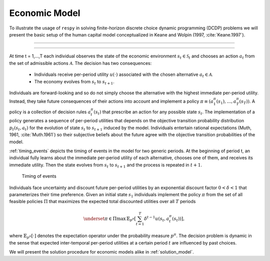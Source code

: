 .. _economic_model:

Economic Model
==============


.. role:: boldblue

To illustrate the usage of ``respy`` in solving finite-horizon discrete choice
dynamic programming (DCDP) problems we will present the basic setup of the human
capital model conceptualized in Keane and Wolpin (1997, :cite:`Keane.1997`).

--------------------------------------------------------------------------------

.. rst-class:: centerblue

   The promise: ``respy`` will become your preferred tool
   to develop, solve, estimate, and explore models within the EKW framework

--------------------------------------------------------------------------------

At time t = 1,...,T each individual observes the state of the economic environment
:math:`s_{t} \in \mathcal{S}_t` and chooses an action :math:`a_t` from the set of
admissible actions :math:`\mathcal{A}`. The decision has two consequences:

  - Individuals receive per-period utility :math:`u(\cdot)` associated with the
    chosen alternative :math:`a_t \in \mathcal{A}`.
  - The economy evolves from :math:`s_{t}` to :math:`s_{t+1}`.

Individuals are forward-looking and so do not simply choose the alternative with
the highest immediate per-period utility. Instead, they take future consequences
of their actions into account and implement a policy
:math:`\pi \equiv (a_1^{\pi}(s_1), \dots, a_T^{\pi}(s_T))`. A policy is a
collection of decision rules :math:`a_t^{\pi}(s_t)` that prescribe an action
for any possible state :math:`s_t`. The implementation of a policy generates a
sequence of per-period utilities that depends on the objective transition
probability distribution :math:`p_t(s_t, a_t)` for the evolution of state
:math:`s_{t}` to :math:`s_{t+1}` induced by the model. Individuals entertain
rational expectations (Muth, 1961, :cite:`Muth.1961`) so their subjective beliefs
about the future agree with the objective transition probabilities of the model.

:ref:`timing_events` depicts the timing of events in the model for two generic
periods. At the beginning of period t, an individual fully learns about the
immediate per-period utility of each alternative, chooses one of them, and
receives its immediate utility. Then the state evolves from :math:`s_t` to
:math:`s_{t+1}` and the process is repeated in :math:`t+1`.

.. _timing_events:

.. figure:: ../_static/images/timing_events.pdf
  :width: 650
  :alt: Illustration timing of events

  Timing of events

Individuals face uncertainty and discount future per-period utilities by an
exponential discount factor :math:`0 < \delta < 1` that parameterizes their
time preference. Given an initial state :math:`s_1` individuals implement the
policy :math:`\pi` from the set of all feasible policies :math:`\Pi` that
maximizes the expected total discounted utilities over all :math:`T` periods

 .. math::

    \underset{\pi \in \Pi}{\max} \, \mathbb{E}_{p^{\pi}} \left[ \sum_{t = 1}^T
    \delta^{t - 1} u(s_t, a_t^{\pi}(s_t)) \right],

where :math:`\mathbb{E}_{p^{\pi}}[\cdot]` denotes the expectation operator under
the probability measure :math:`p^{\pi}`. The decision problem is dynamic in the
sense that expected inter-temporal per-period utilities at a certain period
:math:`t` are influenced by past choices.

We will present the solution procedure for economic models alike in
:ref:`solution_model`.
